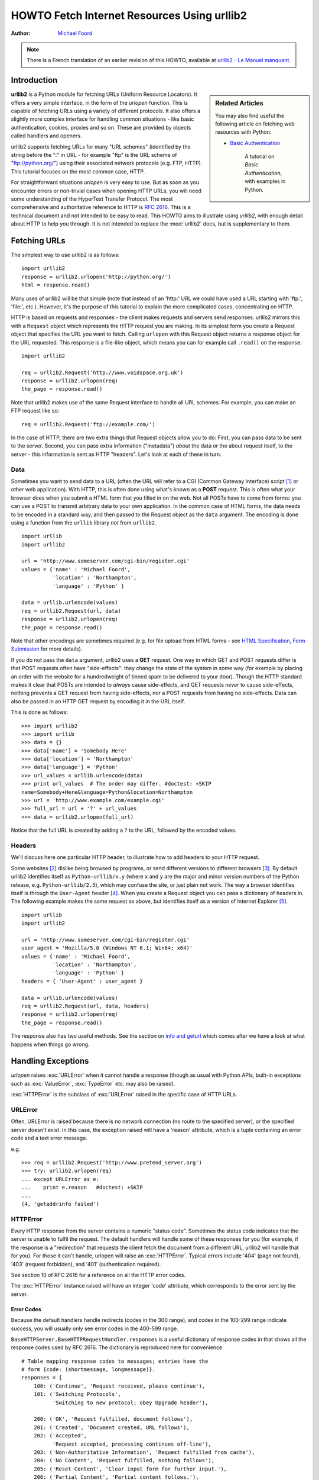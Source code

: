 ************************************************
  HOWTO Fetch Internet Resources Using urllib2
************************************************

:Author: `Michael Foord <http://www.voidspace.org.uk/python/index.shtml>`_

.. note::

    There is a French translation of an earlier revision of this
    HOWTO, available at `urllib2 - Le Manuel manquant
    <http://www.voidspace.org.uk/python/articles/urllib2_francais.shtml>`_.



Introduction
============

.. sidebar:: Related Articles

    You may also find useful the following article on fetching web resources
    with Python:

    * `Basic Authentication <http://www.voidspace.org.uk/python/articles/authentication.shtml>`_

        A tutorial on *Basic Authentication*, with examples in Python.

**urllib2** is a Python module for fetching URLs
(Uniform Resource Locators). It offers a very simple interface, in the form of
the *urlopen* function. This is capable of fetching URLs using a variety of
different protocols. It also offers a slightly more complex interface for
handling common situations - like basic authentication, cookies, proxies and so
on. These are provided by objects called handlers and openers.

urllib2 supports fetching URLs for many "URL schemes" (identified by the string
before the ":" in URL - for example "ftp" is the URL scheme of
"ftp://python.org/") using their associated network protocols (e.g. FTP, HTTP).
This tutorial focuses on the most common case, HTTP.

For straightforward situations *urlopen* is very easy to use. But as soon as you
encounter errors or non-trivial cases when opening HTTP URLs, you will need some
understanding of the HyperText Transfer Protocol. The most comprehensive and
authoritative reference to HTTP is :rfc:`2616`. This is a technical document and
not intended to be easy to read. This HOWTO aims to illustrate using *urllib2*,
with enough detail about HTTP to help you through. It is not intended to replace
the :mod:`urllib2` docs, but is supplementary to them.


Fetching URLs
=============

The simplest way to use urllib2 is as follows::

    import urllib2
    response = urllib2.urlopen('http://python.org/')
    html = response.read()

Many uses of urllib2 will be that simple (note that instead of an 'http:' URL we
could have used a URL starting with 'ftp:', 'file:', etc.).  However, it's the
purpose of this tutorial to explain the more complicated cases, concentrating on
HTTP.

HTTP is based on requests and responses - the client makes requests and servers
send responses. urllib2 mirrors this with a ``Request`` object which represents
the HTTP request you are making. In its simplest form you create a Request
object that specifies the URL you want to fetch. Calling ``urlopen`` with this
Request object returns a response object for the URL requested. This response is
a file-like object, which means you can for example call ``.read()`` on the
response::

    import urllib2

    req = urllib2.Request('http://www.voidspace.org.uk')
    response = urllib2.urlopen(req)
    the_page = response.read()

Note that urllib2 makes use of the same Request interface to handle all URL
schemes.  For example, you can make an FTP request like so::

    req = urllib2.Request('ftp://example.com/')

In the case of HTTP, there are two extra things that Request objects allow you
to do: First, you can pass data to be sent to the server.  Second, you can pass
extra information ("metadata") *about* the data or the about request itself, to
the server - this information is sent as HTTP "headers".  Let's look at each of
these in turn.

Data
----

Sometimes you want to send data to a URL (often the URL will refer to a CGI
(Common Gateway Interface) script [#]_ or other web application). With HTTP,
this is often done using what's known as a **POST** request. This is often what
your browser does when you submit a HTML form that you filled in on the web. Not
all POSTs have to come from forms: you can use a POST to transmit arbitrary data
to your own application. In the common case of HTML forms, the data needs to be
encoded in a standard way, and then passed to the Request object as the ``data``
argument. The encoding is done using a function from the ``urllib`` library
*not* from ``urllib2``. ::

    import urllib
    import urllib2

    url = 'http://www.someserver.com/cgi-bin/register.cgi'
    values = {'name' : 'Michael Foord',
              'location' : 'Northampton',
              'language' : 'Python' }

    data = urllib.urlencode(values)
    req = urllib2.Request(url, data)
    response = urllib2.urlopen(req)
    the_page = response.read()

Note that other encodings are sometimes required (e.g. for file upload from HTML
forms - see `HTML Specification, Form Submission
<http://www.w3.org/TR/REC-html40/interact/forms.html#h-17.13>`_ for more
details).

If you do not pass the ``data`` argument, urllib2 uses a **GET** request. One
way in which GET and POST requests differ is that POST requests often have
"side-effects": they change the state of the system in some way (for example by
placing an order with the website for a hundredweight of tinned spam to be
delivered to your door).  Though the HTTP standard makes it clear that POSTs are
intended to *always* cause side-effects, and GET requests *never* to cause
side-effects, nothing prevents a GET request from having side-effects, nor a
POST requests from having no side-effects. Data can also be passed in an HTTP
GET request by encoding it in the URL itself.

This is done as follows::

    >>> import urllib2
    >>> import urllib
    >>> data = {}
    >>> data['name'] = 'Somebody Here'
    >>> data['location'] = 'Northampton'
    >>> data['language'] = 'Python'
    >>> url_values = urllib.urlencode(data)
    >>> print url_values  # The order may differ. #doctest: +SKIP
    name=Somebody+Here&language=Python&location=Northampton
    >>> url = 'http://www.example.com/example.cgi'
    >>> full_url = url + '?' + url_values
    >>> data = urllib2.urlopen(full_url)

Notice that the full URL is created by adding a ``?`` to the URL, followed by
the encoded values.

Headers
-------

We'll discuss here one particular HTTP header, to illustrate how to add headers
to your HTTP request.

Some websites [#]_ dislike being browsed by programs, or send different versions
to different browsers [#]_. By default urllib2 identifies itself as
``Python-urllib/x.y`` (where ``x`` and ``y`` are the major and minor version
numbers of the Python release,
e.g. ``Python-urllib/2.5``), which may confuse the site, or just plain
not work. The way a browser identifies itself is through the
``User-Agent`` header [#]_. When you create a Request object you can
pass a dictionary of headers in. The following example makes the same
request as above, but identifies itself as a version of Internet
Explorer [#]_. ::

    import urllib
    import urllib2

    url = 'http://www.someserver.com/cgi-bin/register.cgi'
    user_agent = 'Mozilla/5.0 (Windows NT 6.1; Win64; x64)'
    values = {'name' : 'Michael Foord',
              'location' : 'Northampton',
              'language' : 'Python' }
    headers = { 'User-Agent' : user_agent }

    data = urllib.urlencode(values)
    req = urllib2.Request(url, data, headers)
    response = urllib2.urlopen(req)
    the_page = response.read()

The response also has two useful methods. See the section on `info and geturl`_
which comes after we have a look at what happens when things go wrong.


Handling Exceptions
===================

*urlopen* raises :exc:`URLError` when it cannot handle a response (though as
usual with Python APIs, built-in exceptions such as :exc:`ValueError`,
:exc:`TypeError` etc. may also be raised).

:exc:`HTTPError` is the subclass of :exc:`URLError` raised in the specific case of
HTTP URLs.

URLError
--------

Often, URLError is raised because there is no network connection (no route to
the specified server), or the specified server doesn't exist.  In this case, the
exception raised will have a 'reason' attribute, which is a tuple containing an
error code and a text error message.

e.g. ::

    >>> req = urllib2.Request('http://www.pretend_server.org')
    >>> try: urllib2.urlopen(req)
    ... except URLError as e:
    ...    print e.reason   #doctest: +SKIP
    ...
    (4, 'getaddrinfo failed')


HTTPError
---------

Every HTTP response from the server contains a numeric "status code". Sometimes
the status code indicates that the server is unable to fulfil the request. The
default handlers will handle some of these responses for you (for example, if
the response is a "redirection" that requests the client fetch the document from
a different URL, urllib2 will handle that for you). For those it can't handle,
urlopen will raise an :exc:`HTTPError`. Typical errors include '404' (page not
found), '403' (request forbidden), and '401' (authentication required).

See section 10 of RFC 2616 for a reference on all the HTTP error codes.

The :exc:`HTTPError` instance raised will have an integer 'code' attribute, which
corresponds to the error sent by the server.

Error Codes
~~~~~~~~~~~

Because the default handlers handle redirects (codes in the 300 range), and
codes in the 100-299 range indicate success, you will usually only see error
codes in the 400-599 range.

``BaseHTTPServer.BaseHTTPRequestHandler.responses`` is a useful dictionary of
response codes in that shows all the response codes used by RFC 2616. The
dictionary is reproduced here for convenience ::

    # Table mapping response codes to messages; entries have the
    # form {code: (shortmessage, longmessage)}.
    responses = {
        100: ('Continue', 'Request received, please continue'),
        101: ('Switching Protocols',
              'Switching to new protocol; obey Upgrade header'),

        200: ('OK', 'Request fulfilled, document follows'),
        201: ('Created', 'Document created, URL follows'),
        202: ('Accepted',
              'Request accepted, processing continues off-line'),
        203: ('Non-Authoritative Information', 'Request fulfilled from cache'),
        204: ('No Content', 'Request fulfilled, nothing follows'),
        205: ('Reset Content', 'Clear input form for further input.'),
        206: ('Partial Content', 'Partial content follows.'),

        300: ('Multiple Choices',
              'Object has several resources -- see URI list'),
        301: ('Moved Permanently', 'Object moved permanently -- see URI list'),
        302: ('Found', 'Object moved temporarily -- see URI list'),
        303: ('See Other', 'Object moved -- see Method and URL list'),
        304: ('Not Modified',
              'Document has not changed since given time'),
        305: ('Use Proxy',
              'You must use proxy specified in Location to access this '
              'resource.'),
        307: ('Temporary Redirect',
              'Object moved temporarily -- see URI list'),

        400: ('Bad Request',
              'Bad request syntax or unsupported method'),
        401: ('Unauthorized',
              'No permission -- see authorization schemes'),
        402: ('Payment Required',
              'No payment -- see charging schemes'),
        403: ('Forbidden',
              'Request forbidden -- authorization will not help'),
        404: ('Not Found', 'Nothing matches the given URI'),
        405: ('Method Not Allowed',
              'Specified method is invalid for this server.'),
        406: ('Not Acceptable', 'URI not available in preferred format.'),
        407: ('Proxy Authentication Required', 'You must authenticate with '
              'this proxy before proceeding.'),
        408: ('Request Timeout', 'Request timed out; try again later.'),
        409: ('Conflict', 'Request conflict.'),
        410: ('Gone',
              'URI no longer exists and has been permanently removed.'),
        411: ('Length Required', 'Client must specify Content-Length.'),
        412: ('Precondition Failed', 'Precondition in headers is false.'),
        413: ('Request Entity Too Large', 'Entity is too large.'),
        414: ('Request-URI Too Long', 'URI is too long.'),
        415: ('Unsupported Media Type', 'Entity body in unsupported format.'),
        416: ('Requested Range Not Satisfiable',
              'Cannot satisfy request range.'),
        417: ('Expectation Failed',
              'Expect condition could not be satisfied.'),

        500: ('Internal Server Error', 'Server got itself in trouble'),
        501: ('Not Implemented',
              'Server does not support this operation'),
        502: ('Bad Gateway', 'Invalid responses from another server/proxy.'),
        503: ('Service Unavailable',
              'The server cannot process the request due to a high load'),
        504: ('Gateway Timeout',
              'The gateway server did not receive a timely response'),
        505: ('HTTP Version Not Supported', 'Cannot fulfill request.'),
        }

When an error is raised the server responds by returning an HTTP error code
*and* an error page. You can use the :exc:`HTTPError` instance as a response on the
page returned. This means that as well as the code attribute, it also has read,
geturl, and info, methods. ::

    >>> req = urllib2.Request('http://www.python.org/fish.html')
    >>> try:
    ...     urllib2.urlopen(req)
    ... except urllib2.HTTPError as e:
    ...     print e.code
    ...     print e.read() #doctest: +ELLIPSIS, +NORMALIZE_WHITESPACE
    ...
    404
    <!DOCTYPE html PUBLIC "-//W3C//DTD XHTML 1.0 Transitional//EN"
    "http://www.w3.org/TR/xhtml1/DTD/xhtml1-transitional.dtd">
    ...
    <title>Page Not Found</title>
    ...


Wrapping it Up
--------------

So if you want to be prepared for :exc:`HTTPError` *or* :exc:`URLError` there are two
basic approaches. I prefer the second approach.

Number 1
~~~~~~~~

::


    from urllib2 import Request, urlopen, URLError, HTTPError
    req = Request(someurl)
    try:
        response = urlopen(req)
    except HTTPError as e:
        print 'The server couldn\'t fulfill the request.'
        print 'Error code: ', e.code
    except URLError as e:
        print 'We failed to reach a server.'
        print 'Reason: ', e.reason
    else:
        # everything is fine


.. note::

    The ``except HTTPError`` *must* come first, otherwise ``except URLError``
    will *also* catch an :exc:`HTTPError`.

Number 2
~~~~~~~~

::

    from urllib2 import Request, urlopen, URLError
    req = Request(someurl)
    try:
        response = urlopen(req)
    except URLError as e:
        if hasattr(e, 'reason'):
            print 'We failed to reach a server.'
            print 'Reason: ', e.reason
        elif hasattr(e, 'code'):
            print 'The server couldn\'t fulfill the request.'
            print 'Error code: ', e.code
    else:
        # everything is fine


info and geturl
===============

The response returned by urlopen (or the :exc:`HTTPError` instance) has two useful
methods :meth:`info` and :meth:`geturl`.

**geturl** - this returns the real URL of the page fetched. This is useful
because ``urlopen`` (or the opener object used) may have followed a
redirect. The URL of the page fetched may not be the same as the URL requested.

**info** - this returns a dictionary-like object that describes the page
fetched, particularly the headers sent by the server. It is currently an
``httplib.HTTPMessage`` instance.

Typical headers include 'Content-length', 'Content-type', and so on. See the
`Quick Reference to HTTP Headers <http://www.cs.tut.fi/~jkorpela/http.html>`_
for a useful listing of HTTP headers with brief explanations of their meaning
and use.


Openers and Handlers
====================

When you fetch a URL you use an opener (an instance of the perhaps
confusingly-named :class:`urllib2.OpenerDirector`). Normally we have been using
the default opener - via ``urlopen`` - but you can create custom
openers. Openers use handlers. All the "heavy lifting" is done by the
handlers. Each handler knows how to open URLs for a particular URL scheme (http,
ftp, etc.), or how to handle an aspect of URL opening, for example HTTP
redirections or HTTP cookies.

You will want to create openers if you want to fetch URLs with specific handlers
installed, for example to get an opener that handles cookies, or to get an
opener that does not handle redirections.

To create an opener, instantiate an ``OpenerDirector``, and then call
``.add_handler(some_handler_instance)`` repeatedly.

Alternatively, you can use ``build_opener``, which is a convenience function for
creating opener objects with a single function call.  ``build_opener`` adds
several handlers by default, but provides a quick way to add more and/or
override the default handlers.

Other sorts of handlers you might want to can handle proxies, authentication,
and other common but slightly specialised situations.

``install_opener`` can be used to make an ``opener`` object the (global) default
opener. This means that calls to ``urlopen`` will use the opener you have
installed.

Opener objects have an ``open`` method, which can be called directly to fetch
urls in the same way as the ``urlopen`` function: there's no need to call
``install_opener``, except as a convenience.


Basic Authentication
====================

To illustrate creating and installing a handler we will use the
``HTTPBasicAuthHandler``. For a more detailed discussion of this subject --
including an explanation of how Basic Authentication works - see the `Basic
Authentication Tutorial
<http://www.voidspace.org.uk/python/articles/authentication.shtml>`_.

When authentication is required, the server sends a header (as well as the 401
error code) requesting authentication.  This specifies the authentication scheme
and a 'realm'. The header looks like: ``WWW-Authenticate: SCHEME
realm="REALM"``.

e.g. ::

    WWW-Authenticate: Basic realm="cPanel Users"


The client should then retry the request with the appropriate name and password
for the realm included as a header in the request. This is 'basic
authentication'. In order to simplify this process we can create an instance of
``HTTPBasicAuthHandler`` and an opener to use this handler.

The ``HTTPBasicAuthHandler`` uses an object called a password manager to handle
the mapping of URLs and realms to passwords and usernames. If you know what the
realm is (from the authentication header sent by the server), then you can use a
``HTTPPasswordMgr``. Frequently one doesn't care what the realm is. In that
case, it is convenient to use ``HTTPPasswordMgrWithDefaultRealm``. This allows
you to specify a default username and password for a URL. This will be supplied
in the absence of you providing an alternative combination for a specific
realm. We indicate this by providing ``None`` as the realm argument to the
``add_password`` method.

The top-level URL is the first URL that requires authentication. URLs "deeper"
than the URL you pass to .add_password() will also match. ::

    # create a password manager
    password_mgr = urllib2.HTTPPasswordMgrWithDefaultRealm()

    # Add the username and password.
    # If we knew the realm, we could use it instead of None.
    top_level_url = "http://example.com/foo/"
    password_mgr.add_password(None, top_level_url, username, password)

    handler = urllib2.HTTPBasicAuthHandler(password_mgr)

    # create "opener" (OpenerDirector instance)
    opener = urllib2.build_opener(handler)

    # use the opener to fetch a URL
    opener.open(a_url)

    # Install the opener.
    # Now all calls to urllib2.urlopen use our opener.
    urllib2.install_opener(opener)

.. note::

    In the above example we only supplied our ``HTTPBasicAuthHandler`` to
    ``build_opener``. By default openers have the handlers for normal situations
    -- ``ProxyHandler`` (if a proxy setting such as an :envvar:`http_proxy`
    environment variable is set), ``UnknownHandler``, ``HTTPHandler``,
    ``HTTPDefaultErrorHandler``, ``HTTPRedirectHandler``, ``FTPHandler``,
    ``FileHandler``, ``HTTPErrorProcessor``.

``top_level_url`` is in fact *either* a full URL (including the 'http:' scheme
component and the hostname and optionally the port number)
e.g. "http://example.com/" *or* an "authority" (i.e. the hostname,
optionally including the port number) e.g. "example.com" or "example.com:8080"
(the latter example includes a port number).  The authority, if present, must
NOT contain the "userinfo" component - for example "joe:password@example.com" is
not correct.


Proxies
=======

**urllib2** will auto-detect your proxy settings and use those. This is through
the ``ProxyHandler``, which is part of the normal handler chain when a proxy
setting is detected.  Normally that's a good thing, but there are occasions
when it may not be helpful [#]_. One way to do this is to setup our own
``ProxyHandler``, with no proxies defined. This is done using similar steps to
setting up a `Basic Authentication`_ handler: ::

    >>> proxy_support = urllib2.ProxyHandler({})
    >>> opener = urllib2.build_opener(proxy_support)
    >>> urllib2.install_opener(opener)

.. note::

    Currently ``urllib2`` *does not* support fetching of ``https`` locations
    through a proxy.  However, this can be enabled by extending urllib2 as
    shown in the recipe [#]_.


Sockets and Layers
==================

The Python support for fetching resources from the web is layered. urllib2 uses
the httplib library, which in turn uses the socket library.

As of Python 2.3 you can specify how long a socket should wait for a response
before timing out. This can be useful in applications which have to fetch web
pages. By default the socket module has *no timeout* and can hang. Currently,
the socket timeout is not exposed at the httplib or urllib2 levels.  However,
you can set the default timeout globally for all sockets using ::

    import socket
    import urllib2

    # timeout in seconds
    timeout = 10
    socket.setdefaulttimeout(timeout)

    # this call to urllib2.urlopen now uses the default timeout
    # we have set in the socket module
    req = urllib2.Request('http://www.voidspace.org.uk')
    response = urllib2.urlopen(req)


-------


Footnotes
=========

This document was reviewed and revised by John Lee.

.. [#] For an introduction to the CGI protocol see
       `Writing Web Applications in Python <http://www.pyzine.com/Issue008/Section_Articles/article_CGIOne.html>`_.
.. [#] Google for example.
.. [#] Browser sniffing is a very bad practise for website design - building
       sites using web standards is much more sensible. Unfortunately a lot of
       sites still send different versions to different browsers.
.. [#] The user agent for MSIE 6 is
       *'Mozilla/4.0 (compatible; MSIE 6.0; Windows NT 5.1; SV1; .NET CLR 1.1.4322)'*
.. [#] For details of more HTTP request headers, see
       `Quick Reference to HTTP Headers`_.
.. [#] In my case I have to use a proxy to access the internet at work. If you
       attempt to fetch *localhost* URLs through this proxy it blocks them. IE
       is set to use the proxy, which urllib2 picks up on. In order to test
       scripts with a localhost server, I have to prevent urllib2 from using
       the proxy.
.. [#] urllib2 opener for SSL proxy (CONNECT method): `ASPN Cookbook Recipe
       <http://code.activestate.com/recipes/456195/>`_.

